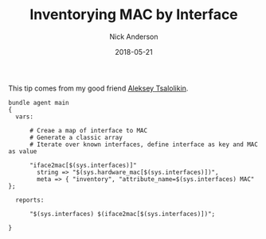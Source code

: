 #+Title: Inventorying MAC by Interface
#+AUTHOR: Nick Anderson
#+DATE: 2018-05-21
#+DRAFT: false

This tip comes from my good friend [[https://twitter.com/atsaloli][Aleksey Tsalolikin]].

#+BEGIN_SRC cfengine3
  bundle agent main
  {
    vars:

        # Creae a map of interface to MAC
        # Generate a classic array
        # Iterate over known interfaces, define interface as key and MAC as value

        "iface2mac[$(sys.interfaces)]"
          string => "$(sys.hardware_mac[$(sys.interfaces)])",
          meta => { "inventory", "attribute_name=$(sys.interfaces) MAC" };
      
    reports:

        "$(sys.interfaces) $(iface2mac[$(sys.interfaces)])";

  }
#+END_SRC

#+RESULTS:
: R: wlan0 5c:e0:c5:9f:f3:8f
: R: virbr0 52:54:00:6b:62:06
: R: docker0 02:42:e6:ee:26:c4

